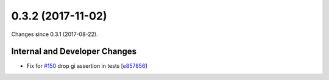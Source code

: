 
0.3.2 (2017-11-02)
###################

Changes since 0.3.1 (2017-08-22).

Internal and Developer Changes
$$$$$$$$$$$$$$$$$$$$$$$$$$$$$$$

* Fix for `#150 <https://github.com/biocommons/eutils/issues/150/>`_ drop gi assertion in tests [`e857856 <https://github.com/biocommons/eutils/commit/e857856>`_]
